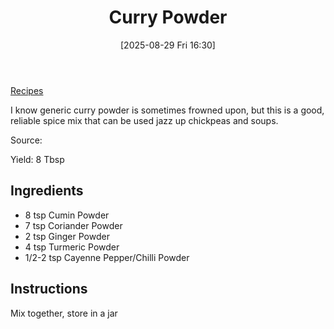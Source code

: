 :PROPERTIES:
:ID:       97d687cf-4d9c-4376-97e8-116adae9703c
:END:
#+date: [2025-08-29 Fri 16:30]
#+hugo_lastmod: [2025-08-29 Fri 16:30]
#+title: Curry Powder
#+filetags: :spices:indian:vegetarian:vegan:

[[id:3a1caf2c-7854-4cf0-bb11-bb7806618c36][Recipes]]

I know generic curry powder is sometimes frowned upon, but this is a good,
reliable spice mix that can be used jazz up chickpeas and soups.

Source: 

Yield: 8 Tbsp

** Ingredients

 * 8 tsp Cumin Powder
 * 7 tsp Coriander Powder
 * 2 tsp Ginger Powder
 * 4 tsp Turmeric Powder
 * 1/2-2 tsp Cayenne Pepper/Chilli Powder

** Instructions

Mix together, store in a jar
